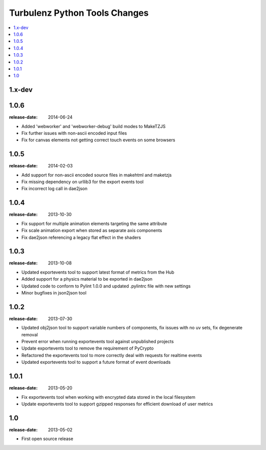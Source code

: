 ==============================
Turbulenz Python Tools Changes
==============================

.. contents::
    :local:

.. _version-1.x-dev:

1.x-dev
-------

.. _version-1.0.6:

1.0.6
-----

:release-date: 2014-06-24

- Added 'webworker' and 'webworker-debug' build modes to MakeTZJS
- Fix further issues with non-ascii encoded input files
- Fix for canvas elements not getting correct touch events on some browsers

.. _version-1.0.5:

1.0.5
-----

:release-date: 2014-02-03

- Add support for non-ascii encoded source files in makehtml and maketzjs
- Fix missing dependency on urllib3 for the export events tool
- Fix incorrect log call in dae2json

.. _version-1.0.4:

1.0.4
-----

:release-date: 2013-10-30

- Fix support for multiple animation elements targeting the same attribute
- Fix scale animation export when stored as separate axis components
- Fix dae2json referencing a legacy flat effect in the shaders

.. _version-1.0.3:

1.0.3
-----

:release-date: 2013-10-08

- Updated exportevents tool to support latest format of metrics from the Hub
- Added support for a physics material to be exported in dae2json
- Updated code to conform to Pylint 1.0.0 and updated .pylintrc file with new settings
- Minor bugfixes in json2json tool

.. _version-1.0.2:

1.0.2
-----

:release-date: 2013-07-30

- Updated obj2json tool to support variable numbers of components, fix issues with no uv sets, fix degenerate removal
- Prevent error when running exportevents tool against unpublished projects
- Update exportevents tool to remove the requirement of PyCrypto
- Refactored the exportevents tool to more correctly deal with requests for realtime events
- Updated exportevents tool to support a future format of event downloads

.. _version-1.0.1:

1.0.1
-----

:release-date: 2013-05-20

- Fix exportevents tool when working with encrypted data stored in the local filesystem
- Update exportevents tool to support gzipped responses for efficient download of user metrics

.. _version-1.0:

1.0
---

:release-date: 2013-05-02

.. _v1.0-changes:

- First open source release
